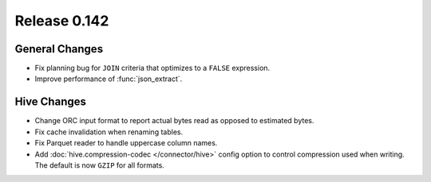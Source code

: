 =============
Release 0.142
=============

General Changes
---------------

* Fix planning bug for ``JOIN`` criteria that optimizes to a ``FALSE`` expression.
* Improve performance of :func:`json_extract`.

Hive Changes
------------

* Change ORC input format to report actual bytes read as opposed to estimated bytes.
* Fix cache invalidation when renaming tables.
* Fix Parquet reader to handle uppercase column names.
* Add :doc:`hive.compression-codec </connector/hive>` config option to control
  compression used when writing. The default is now ``GZIP`` for all formats.
